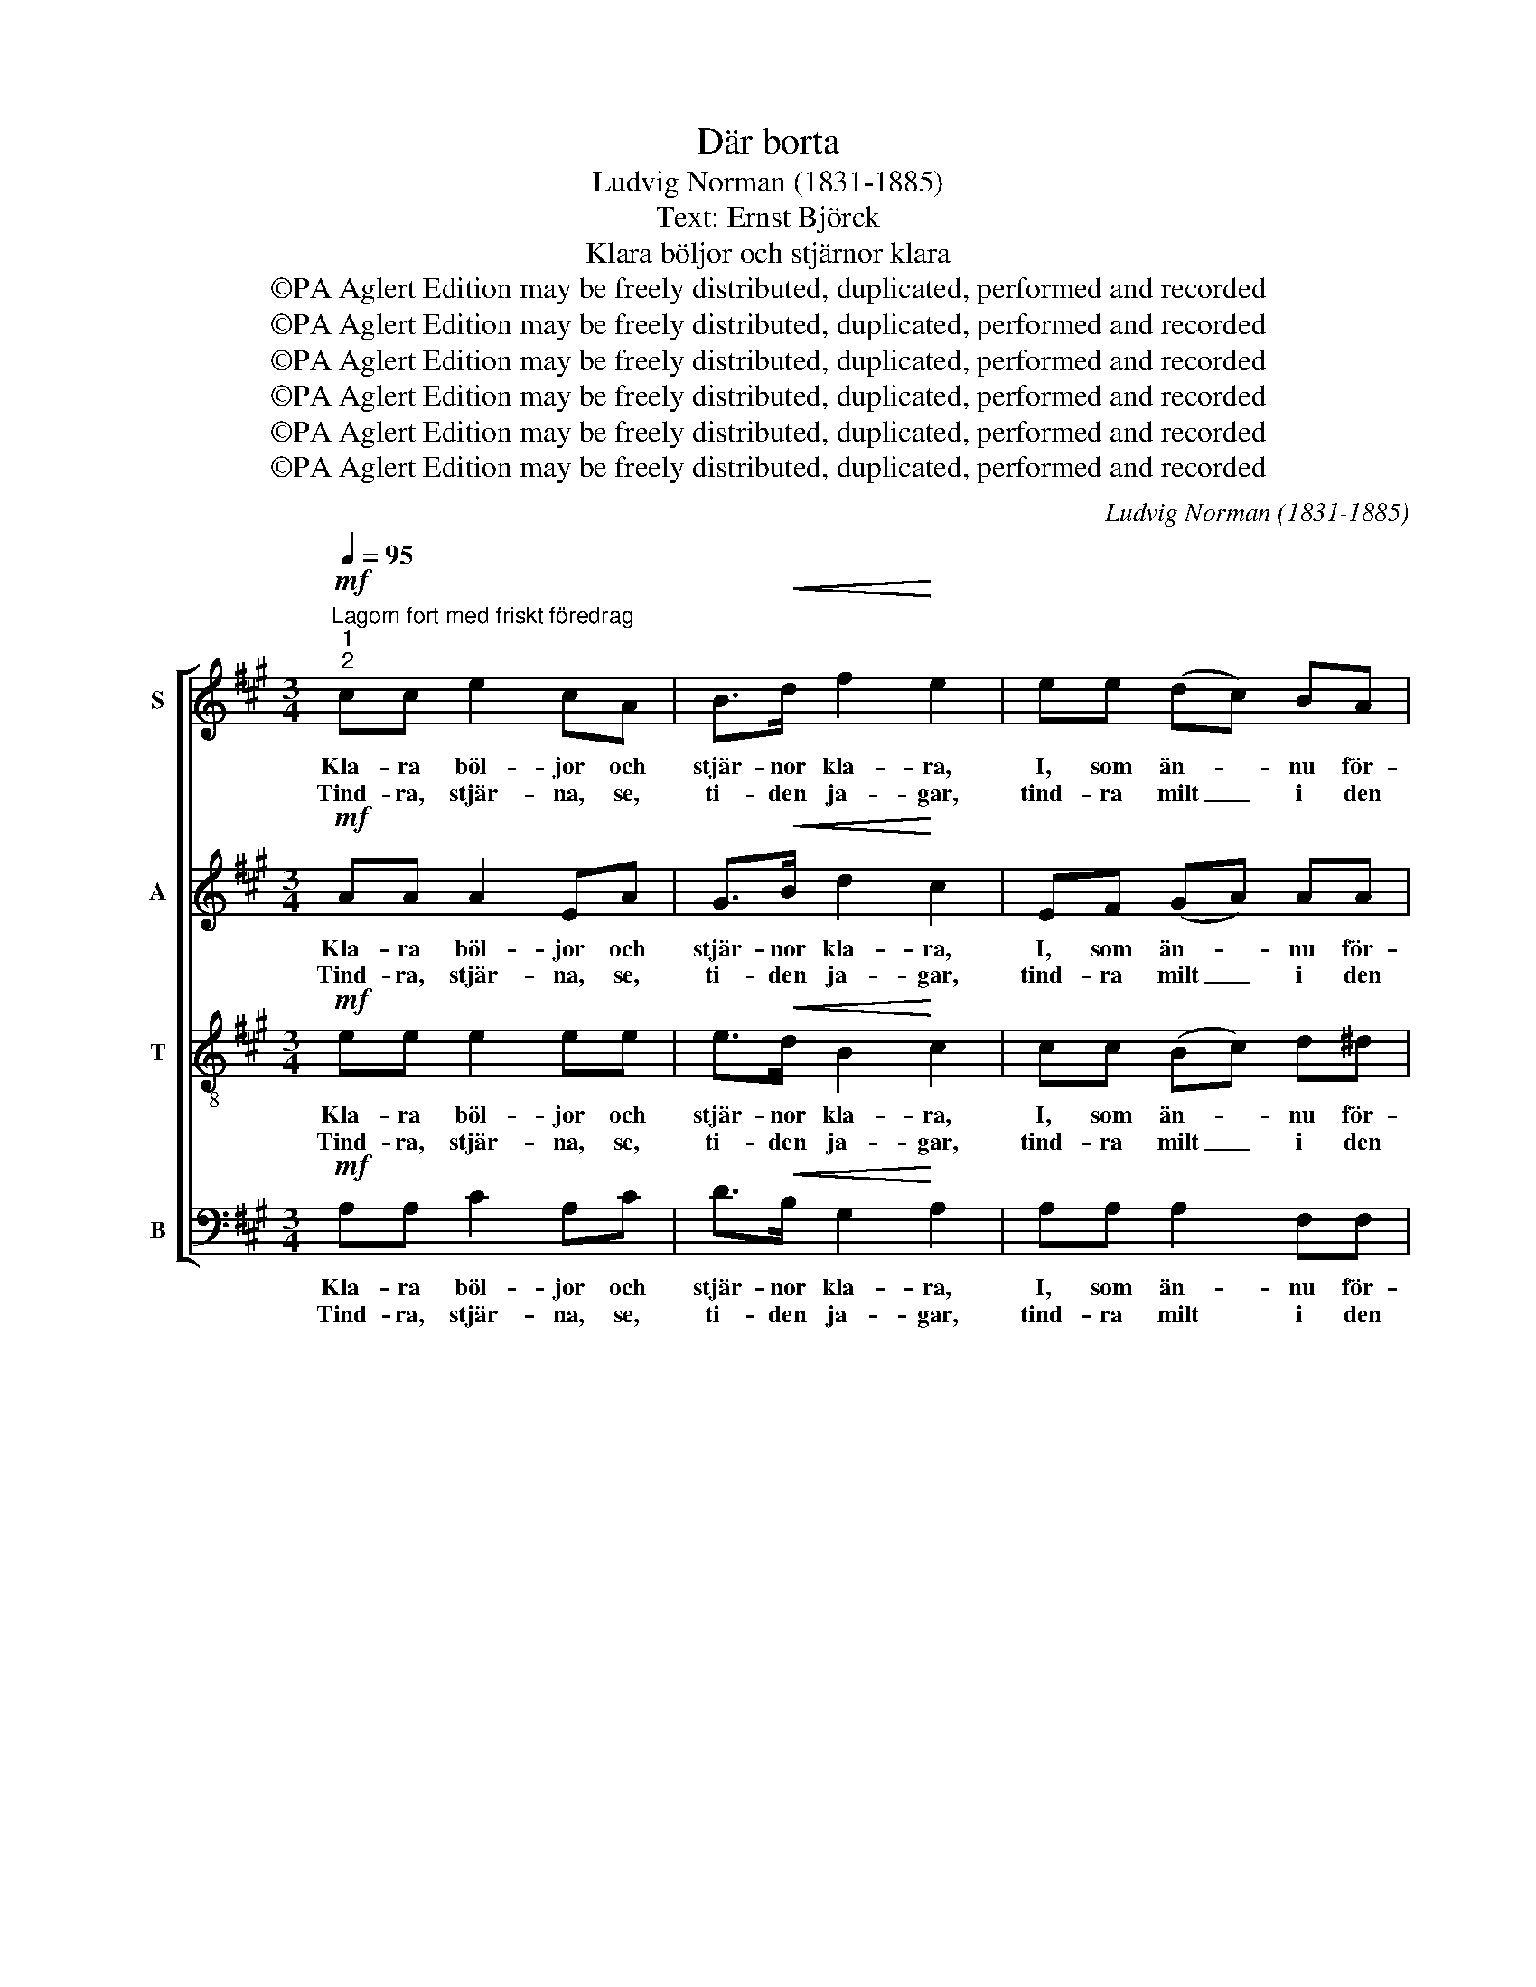 X:1
T:Där borta
T:Ludvig Norman (1831-1885)
T:Text: Ernst Björck
T:Klara böljor och stjärnor klara
T:©PA Aglert Edition may be freely distributed, duplicated, performed and recorded
T:©PA Aglert Edition may be freely distributed, duplicated, performed and recorded
T:©PA Aglert Edition may be freely distributed, duplicated, performed and recorded
T:©PA Aglert Edition may be freely distributed, duplicated, performed and recorded
T:©PA Aglert Edition may be freely distributed, duplicated, performed and recorded
T:©PA Aglert Edition may be freely distributed, duplicated, performed and recorded
C:Ludvig Norman (1831-1885)
Z:©PA Aglert
Z:Edition may be freely distributed, duplicated, performed and recorded
%%score [ 1 2 3 4 ]
L:1/8
Q:1/4=95
M:3/4
K:A
V:1 treble nm="S"
V:2 treble nm="A"
V:3 treble-8 nm="T"
V:4 bass nm="B"
V:1
"^Lagom fort med friskt föredrag""^1""^2"!mf! cc e2 cA | B>!<(!d f2!<)! e2 | ee (dc) BA | %3
w: Kla- ra böl- jor och|stjär- nor kla- ra,|I, som än- * nu för-|
w: Tind- ra, stjär- na, se,|ti- den ja- gar,|tind- ra milt _ i den|
 c>B B2 z2 |!mf! cc e2 cA | B>!<(!^d f2!<)! e2 | e^d c2 de |!>(! AB!>)! G2 z2 | %8
w: stån va- rann,|ej till vin- tern det|långt kan va- ra,|hur I äls- ken, så|kom- mer han.|
w: lug- na sjö.|Snart dess böl- ja, hur|än du kla- gar,|dom- nar bort un- der|ky- lig snö.|
!pp!!<(! BB BB/B/ B!<)!d | (f2 d2) B2 | BB e2 dd | (c2 B2) A2 | (c4 B2) | B4 z2 |!mf! cc e2 cA | %15
w: Stjär- nan få- fängt sin strå- le|slun- * gar,|ald- rig mer hos sin|våg _ han|gun- *|gar.|Kla- ra böl- jor och|
w: Snart din strå- le i vin- ter-|nat- * ten|få- fängt stud- sar mot|frus- * na|vat- *|ten.|Tind- ra stjär- na, se,|
 B>d f2 e2 | ee (dc) BA | c>B B2 z2 |!f! cc!<(! e2 cA | c>e =g2 f2!<)! |!p! ff!>(! B4!>)! | %21
w: stjär- nor kla- ra,|ald- rig då _ I för-|stån va- rann.|Kla- ra böl- jor och|stjär- nor kla- ra|ald- rig då,|
w: ti- den ja- gar.|Tind- ra ned _ i den|lug- na sjö.|Tind- ra stjär- na, se,|ti- den ja- gar,|tind- ra ned,|
 dd F2 GA |!>(! B4 c2!>)! | A4 !fermata!z2 :|[K:Amin]"^3"!pp! cc e2 cA | B>d f2 e2 | ee (dc) BA | %27
w: ald- rig då I för-|stån va-|rann.|O, vart flyd- den I,|stjär- nor al- la?|O, min stjär- * na vart|
w: tind- ra ned i den|lug- na|sjö.||||
 c>B B2 z2 |!mf! cc B2 AA | GF F2 E2 | AB c2 BA | e^G A2 z2 |!p! BB!<(! BB/B/ B!<)!d | (f2 d2) B2 | %34
w: flyd- de du?|Böl- jan, gömd un- der|i- sen kal- la,|mins din le- en- de|bild än- nu;|Kan ej slum- ra i söm- nen|tun- * ga.|
w: |||||||
 BB e2 dd | (c2 B2) A2 | (c4 B2) | B4 z2 |!f! ^cc e2 cA | ^c>e g2 f2 |!p! ff!>(! _B2 B2!>)! | %41
w: kan blott fängs- lad i|dju- * pet|sjun- *|ga:|O, vart flyd- den I,|stjär- nor al- la,|o, min stjär- na,|
w: |||||||
 dd F2 _B2 |!f! _B4 A>A | f4 z2 |!p! e6 | ^G4 G2 | A6- | A2 z2 z2 |] %48
w: o min stjär- na,|vart flyd- de|du?|Vart|flyd- de|du?|_|
w: |||||||
V:2
!mf! AA A2 EA | G>!<(!B d2!<)! c2 | EF (GA) AA | A>G G2 z2 |!mf! AA A2 EA | F>!<(!B B2!<)! B2 | %6
w: Kla- ra böl- jor och|stjär- nor kla- ra,|I, som än- * nu för-|stån va- rann,|ej till vin- tern det|långt kan va- ra,|
w: Tind- ra, stjär- na, se,|ti- den ja- gar,|tind- ra milt _ i den|lug- na sjö.|Snart dess böl- ja, hur|än du kla- gar,|
 BB E2 FE |!>(! E^D!>)! E2 z2 |!pp!!<(! GG GG/G/ G!<)!B | (d2 B2) G2 | GG G2 BB | (A2 E2) E2 | %12
w: hur I äls- ken, så|kom- mer han.|Stjär- nan få- fängt sin strå- le|slun- * gar,|ald- rig mer hos sin|våg _ han|
w: dom- nar bort un- der|ky- lig snö.|Snart din strå- le i vin- ter-|nat- * ten|få- fängt stud- sar mot|frus- * na|
 (E4 ^D2) | E4 z2 |!mf! EA A2 EA | G>B d2 c2 | EF (GA) AA | A>G G2 z2 |!f! AA!<(! A2 AA | %19
w: gun- *|gar.|Kla- ra böl- jor och|stjär- nor kla- ra,|ald- rig då _ I för-|stån va- rann.|Kla- ra böl- jor och|
w: vat- *|ten.|Tind- ra stjär- na, se,|ti- den ja- gar.|Tind- ra ned _ i den|lug- na sjö.|Tind- ra stjär- na, se,|
 A>c c2!<)! d2 | z2!p! A!>(!A A2!>)! | z2 D2 (EA) | F4 E2 | E4 !fermata!z2 :| %24
w: stjär- nor kla- ra|ald- rig då|I för- *|stån va-|rann.|
w: ti- den ja- gar,|tind- ra ned|i den _|lug- na|sjö.|
[K:Amin]!pp! AA A2 EA | ^G>B d2 c2 | cc A2 ^GA | ^D>E E2 z2 |!mf! EE E2 FF | GB, B,2 C2 | %30
w: O, vart flyd- den I,|stjär- nor al- la?|O, min stjär- na vart|flyd- de du?|Böl- jan, gömd un- der|i- sen kal- la,|
w: ||||||
 CD E2 ^GA | ^GE E2 z2 |!p! ^GG!<(! GG/G/ G!<)!B | (d2 B2) ^G2 | ^GG G2 BB | (A2 E2) E2 | %36
w: mins din le- en- de|bild än- nu;|Kan ej slum- ra i söm- nen|tun- * ga.|kan blott fängs- lad i|dju- * pet|
w: ||||||
 (E4 ^D2) | E4 z2 |!f! EA A2 AA | A>^c c2 d2 | z2!p! F3 F | F4 F2 |!f! F4 F>F | F4 z2 | %44
w: sjun- *|ga:|O, vart flyd- den I,|stjär- nor al- la,|o min|stjär- na,|vart flyd- de|du?|
w: ||||||||
!p! (A4 E2) | D4 D2 | C6- | C2 z2 z2 |] %48
w: Vart _|flyd- de|du?|_|
w: ||||
V:3
!mf! ee e2 ee | e>!<(!d B2!<)! c2 | cc (Bc) d^d | e>e e2 z2 |!mf! ee e2 ec | ^d>!<(!f d2!<)! e2 | %6
w: Kla- ra böl- jor och|stjär- nor kla- ra,|I, som än- * nu för-|stån va- rann,|ej till vin- tern det|långt kan va- ra,|
w: Tind- ra, stjär- na, se,|ti- den ja- gar,|tind- ra milt _ i den|lug- na sjö.|Snart dess böl- ja, hur|än du kla- gar,|
 BB c2 BB |!>(! cB!>)! B2 z2 | z6 |!mf! BB BB/B/ Bd | f2 d2 BB | e2 d2 c2 | AA A4- | A2 G2 z2 | %14
w: hur I äls- ken, så|kom- mer han.||Stjär- nan få- fängt sin strå- le|slun- gar, ald- rig|mer hos sin|våg han gun-|* gar.|
w: dom- nar bort un- der|ky- lig snö.||Snart din strå- le i vin- ter-|nat- ten få- fängt|stud- sar mot|frus- na vat-|* ten.|
!mf! ee e2 ee | e>d B2 c2 | ee e2 d^d | e>e e2 z2 |!f! ee!<(! =g2 ec | e>=g e2!<)! d2 | %20
w: Kla- ra böl- jor och|stjär- nor kla- ra,|ald- rig då I för-|stån va- rann.|Kla- ra böl- jor och|stjär- nor kla- ra|
w: Tind- ra stjär- na, se,|ti- den ja- gar.|Tind- ra ned i den|lug- na sjö.|Tind- ra stjär- na, se,|ti- den ja- gar,|
 z2!p!!>(! ff f2!>)! | z2 d2 (BA) | A4 G2 | A4 !fermata!z2 :|[K:Amin]!pp! ee e2 ee | f>d B2 c2 | %26
w: ald- rig då|I för- *|stån va-|rann.|O, vart flyd- den I,|stjär- nor al- la?|
w: tind- ra ned|i den _|lug- na|sjö.|||
 ee (fe) dc | A>^G G2 z2 |!mf! AA B2 cc | GG G2 G2 | AA A2 Bc | Bd c2 z2 | z6 | %33
w: O, min stjär- * na vart|flyd- de du?|Böl- jan, gömd un- der|i- sen kal- la,|mins din le- en- de|bild än- nu;||
w: |||||||
!mf! BB!<(! BB/B/ B!<)!d | f2 d2 BB | e2 d2 c2 | AA A4- | A2 ^G2 z2 |!f! ee !courtesy!=g2 ec | %39
w: Kan ej slum- ra i söm- nen|tun- ga. kan blott|fängs- lad i|dju- pet sjun-|* ga:|O, vart flyd- den I,|
w: ||||||
 e>g e2 f2 | z2!p! d3 d | d4 d2 |!f! d4 c>c | _B4 z2 |!p! c6 | !courtesy!=B4 B2 | A6- | A2 z2 z2 |] %48
w: stjär- nor al- la,|o min|stjär- na,|vart flyd- de|du?|Vart|flyd- de|du?|_|
w: |||||||||
V:4
!mf! A,A, C2 A,C | D>!<(!B, G,2!<)! A,2 | A,A, A,2 F,F, | E,>E, E,2 z2 |!mf! A,A, C2 A,A, | %5
w: Kla- ra böl- jor och|stjär- nor kla- ra,|I, som än- nu för-|stån va- rann,|ej till vin- tern det|
w: Tind- ra, stjär- na, se,|ti- den ja- gar,|tind- ra milt i den|lug- na sjö.|Snart dess böl- ja, hur|
 A,>!<(!A, A,2!<)! G,2 | G,G, A,2 A,G, |!>(! F,B,!>)! E,2 z2 | z6 |!mf! G,G, G,G,/G,/ G,B, | %10
w: långt kan va- ra,|hur I äls- ken, så|kom- mer han.||Stjär- nan få- fängt sin strå- le|
w: än du kla- gar,|dom- nar bort un- der|ky- lig snö.||Snart din strå- le i vin- ter-|
 D2 B,2 G,G, | A,2 A,2 A,2 | F,F, F,4 | E,4 z2 |!mf! A,A, C2 A,C | D>B, G,2 A,2 | CC (B,A,) F,F, | %17
w: slun- gar, ald- rig|mer hos sin|våg han gun-|gar.|Kla- ra böl- jor och|stjär- nor kla- ra,|ald- rig då _ I för-|
w: nat- ten få- fängt|stud- sar mot|frus- na vat-|ten.|Tind- ra stjär- na, se,|ti- den ja- gar.|Tind- ra ned _ i den|
 E,>E, E,2 z2 |!f! A,A,!<(! A,2 A,A, | A,>A, A,2!<)! D,2 | z2!p! D!>(!D D2!>)! | z2 B,2 (D,C,) | %22
w: stån va- rann.|Kla- ra böl- jor och|stjär- nor kla- ra|ald- rig då|I för- *|
w: lug- na sjö.|Tind- ra stjär- na, se,|ti- den ja- gar,|tind- ra ned|i den _|
 D,4 E,2 | A,,4 !fermata!z2 :|[K:Amin]!pp! A,A, C2 A,C | D>B, ^G,2 A,2 | A,A, A,2 A,A, | %27
w: stån va-|rann.|O, vart flyd- den I,|stjär- nor al- la?|O, min stjär- na vart|
w: lug- na|sjö.||||
 E,>E, E,2 z2 |!mf! A,A, G,2 F,F, | E,D, D,2 C,2 | F,F, E,2 E,E, | E,E, A,,2 z2 | z6 | %33
w: flyd- de du?|Böl- jan, gömd un- der|i- sen kal- la,|mins din le- en- de|bild än- nu;||
w: ||||||
!mf! ^G,G,!<(! G,G,/G,/ G,!<)!B, | D2 B,2 ^G,G, | A,2 A,2 A,2 | F,F, F,4 | E,4 z2 | %38
w: Kan ej slum- ra i söm- nen|tun- ga. kan blott|fängs- lad i|dju- pet sjun-|ga:|
w: |||||
!f! A,A, A,2 A,A, | A,>A, A,2 D2 | z6 |!p! _B,B, B,2 D,2 |!f! D,4 _E,>E, | D,4 z2 | %44
w: O, vart flyd- den I,|stjär- nor al- la,||o min stjär- na,|vart flyd- de|du?|
w: ||||||
!p! !courtesy!=E,6 | E,4 E,2 | A,,6- | A,,2 z2 z2 |] %48
w: Vart|flyd- de|du?|_|
w: ||||

